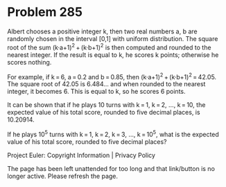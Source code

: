 *   Problem 285

   Albert chooses a positive integer k, then two real numbers a, b are
   randomly chosen in the interval [0,1] with uniform distribution.
   The square root of the sum (k·a+1)^2 + (k·b+1)^2 is then computed and
   rounded to the nearest integer. If the result is equal to k, he scores k
   points; otherwise he scores nothing.

   For example, if k = 6, a = 0.2 and b = 0.85, then
   (k·a+1)^2 + (k·b+1)^2 = 42.05.
   The square root of 42.05 is 6.484... and when rounded to the nearest
   integer, it becomes 6.
   This is equal to k, so he scores 6 points.

   It can be shown that if he plays 10 turns with k = 1, k = 2, ..., k = 10,
   the expected value of his total score, rounded to five decimal places, is
   10.20914.

   If he plays 10^5 turns with k = 1, k = 2, k = 3, ..., k = 10^5, what is
   the expected value of his total score, rounded to five decimal places?

   Project Euler: Copyright Information | Privacy Policy

   The page has been left unattended for too long and that link/button is no
   longer active. Please refresh the page.

